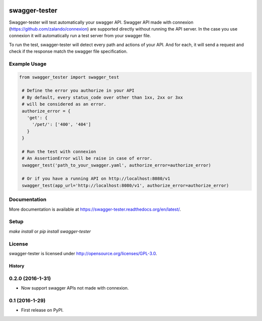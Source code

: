 .. image:: https://travis-ci.org/Trax-air/swagger-tester.svg?branch=master
   :alt: Travis status
   :target: https://travis-ci.org/Trax-air/swagger-tester

swagger-tester
==============

Swagger-tester will test automatically your swagger API. Swagger API made with connexion (https://github.com/zalando/connexion) are supported directly without running the API server. In the case you use connexion it will automatically run a test server from your swagger file.

To run the test, swagger-tester will detect every path and actions of your API. And for each, it will send a request and check if the response match the swagger file specification.

Example Usage
-------------

.. code:: python

 from swagger_tester import swagger_test

  # Define the error you authorize in your API
  # By default, every status_code over other than 1xx, 2xx or 3xx
  # will be considered as an error.
  authorize_error = {
    'get': {
      '/pet/': ['400', '404']
    }
  }

  # Run the test with connexion
  # An AssertionError will be raise in case of error.
  swagger_test('path_to_your_swagger.yaml', authorize_error=authorize_error)

  # Or if you have a running API on http://localhost:8080/v1
  swagger_test(app_url='http://localhost:8080/v1', authorize_error=authorize_error)

Documentation
-------------

More documentation is available at https://swagger-tester.readthedocs.org/en/latest/.

Setup
-----

`make install` or `pip install swagger-tester`

License
-------

swagger-tester is licensed under http://opensource.org/licenses/GPL-3.0.


=======
History
=======

0.2.0 (2016-1-31)
------------------

* Now support swagger APIs not made with connexion.

0.1 (2016-1-29)
------------------

* First release on PyPI.


